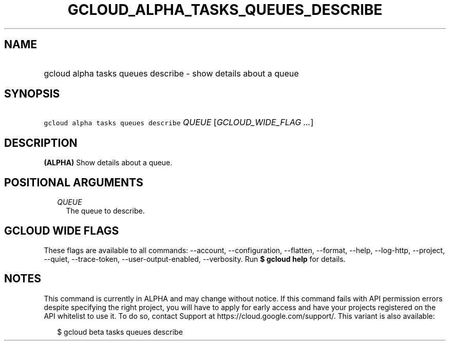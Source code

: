 
.TH "GCLOUD_ALPHA_TASKS_QUEUES_DESCRIBE" 1



.SH "NAME"
.HP
gcloud alpha tasks queues describe \- show details about a queue



.SH "SYNOPSIS"
.HP
\f5gcloud alpha tasks queues describe\fR \fIQUEUE\fR [\fIGCLOUD_WIDE_FLAG\ ...\fR]



.SH "DESCRIPTION"

\fB(ALPHA)\fR Show details about a queue.



.SH "POSITIONAL ARGUMENTS"

.RS 2m
.TP 2m
\fIQUEUE\fR
The queue to describe.



.RE
.sp

.SH "GCLOUD WIDE FLAGS"

These flags are available to all commands: \-\-account, \-\-configuration,
\-\-flatten, \-\-format, \-\-help, \-\-log\-http, \-\-project, \-\-quiet,
\-\-trace\-token, \-\-user\-output\-enabled, \-\-verbosity. Run \fB$ gcloud
help\fR for details.



.SH "NOTES"

This command is currently in ALPHA and may change without notice. If this
command fails with API permission errors despite specifying the right project,
you will have to apply for early access and have your projects registered on the
API whitelist to use it. To do so, contact Support at
https://cloud.google.com/support/. This variant is also available:

.RS 2m
$ gcloud beta tasks queues describe
.RE

